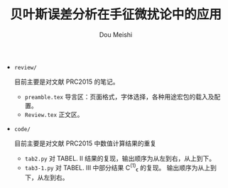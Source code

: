 # -*- coding: utf-8 -*-
#+TITLE: 贝叶斯误差分析在手征微扰论中的应用
#+Author: Dou Meishi
#+STARTUP: indent
#+STARTUP: overview
#+OPTIONS: tex:t

+ ~review/~

  目前主要是对文献 PRC2015 的笔记。
  + ~preamble.tex~
	导言区：页面格式，字体选择，各种用途宏包的载入及配置。
  + ~Review.tex~
	正文区。
+ ~code/~

  目前主要是对文献 PRC2015 中数值计算结果的重复
  + ~tab2.py~
	对 TABEL. II 结果的复现，输出顺序为从左到右，从上到下。
  + ~tab3-1.py~
	对 TABEL. III 中部分结果 C^{(1)}_{\epsilon} 的复现。
	输出顺序为从上到下，从左到右。
